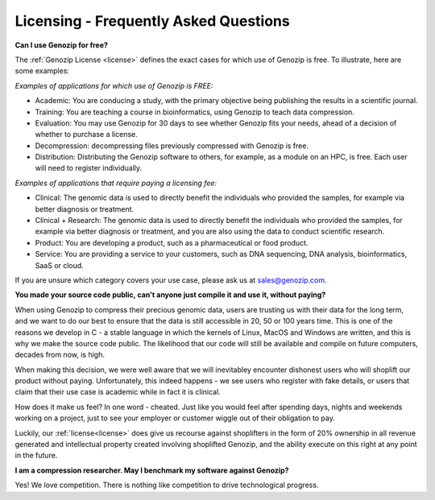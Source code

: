 ..
   (C) 2020-2022 Black Paw Ventures Limited. All rights reserved.

.. _FAQ:

Licensing - Frequently Asked Questions
======================================

**Can I use Genozip for free?**

The :ref:`Genozip License <license>` defines the exact cases for which use of Genozip is free. To illustrate, here are some examples:

*Examples of applications for which use of Genozip is FREE:*

- Academic: You are conducing a study, with the primary objective being publishing the results in a scientific journal.
  
- Training: You are teaching a course in bioinformatics, using Genozip to teach data compression.

- Evaluation: You may use Genozip for 30 days to see whether Genozip fits your needs, ahead of a decision of whether to purchase a license.

- Decompression: decompressing files previously compressed with Genozip is free.

- Distribution: Distributing the Genozip software to others, for example, as a module on an HPC, is free. Each user will need to register individually.

*Examples of applications that require paying a licensing fee:*

- Clinical: The genomic data is used to directly benefit the individuals who provided the samples, for example via better diagnosis or treatment.

- Clinical + Research: The genomic data is used to directly benefit the individuals who provided the samples, for example via better diagnosis or treatment, and you are also using the data to conduct scientific research.

- Product: You are developing a product, such as a pharmaceutical or food product. 

- Service: You are providing a service to your customers, such as DNA sequencing, DNA analysis, bioinformatics, SaaS or cloud.

If you are unsure which category covers your use case, please ask us at `sales@genozip.com <mailto:sales@genozip.com>`_.
  
**You made your source code public, can't anyone just compile it and use it, without paying?**

When using Genozip to compress their precious genomic data, users are trusting us with their data for the long term, and we want to do our best to ensure that the data is still accessible in 20, 50 or 100 years time. This is one of the reasons we develop in C - a stable language in which the kernels of Linux, MacOS and Windows are written, and this is why we make the source code public. The likelihood that our code will still be available and compile on future computers, decades from now, is high. 

When making this decision, we were well aware that we will inevitabley encounter dishonest users who will shoplift our product without paying. Unfortunately, this indeed happens - we see users who register with fake details, or users that claim that their use case is academic while in fact it is clinical.

How does it make us feel? In one word - cheated. Just like you would feel after spending days, nights and weekends working on a project, just to see your employer or customer wiggle out of their obligation to pay.

Luckily, our :ref:`license<license>` does give us recourse against shoplifters in the form of 20% ownership in all revenue generated and intellectual property created involving shoplifted Genozip, and the ability execute on this right at any point in the future.

**I am a compression researcher. May I benchmark my software against Genozip?**

Yes! We love competition. There is nothing like competition to drive technological progress. 
